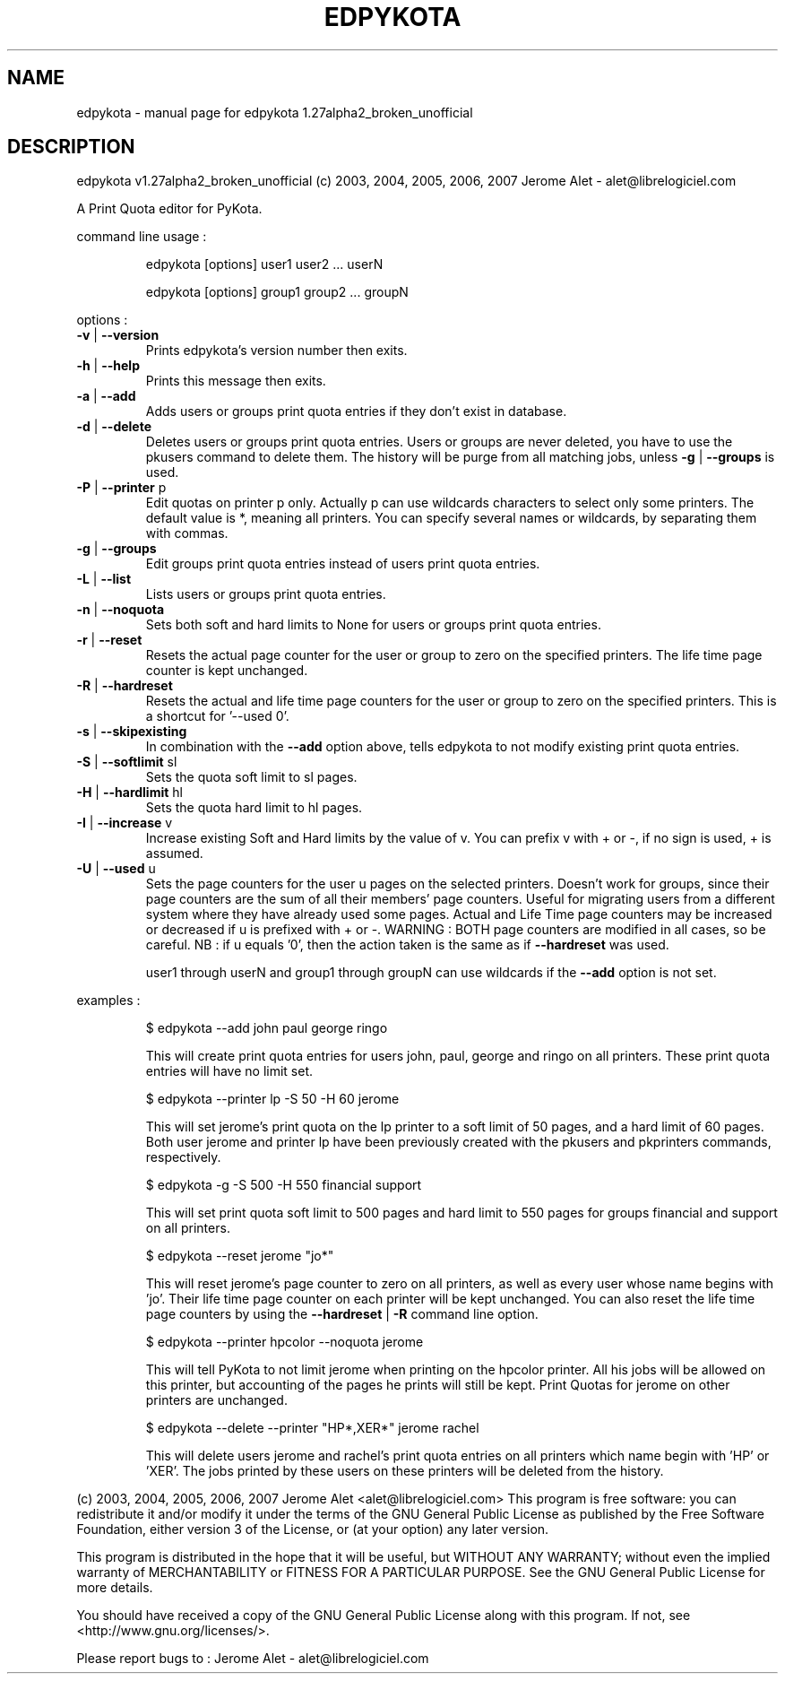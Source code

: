 .\" DO NOT MODIFY THIS FILE!  It was generated by help2man 1.36.
.TH EDPYKOTA "1" "November 2007" "C@LL - Conseil Internet & Logiciels Libres" "User Commands"
.SH NAME
edpykota \- manual page for edpykota 1.27alpha2_broken_unofficial
.SH DESCRIPTION
edpykota v1.27alpha2_broken_unofficial (c) 2003, 2004, 2005, 2006, 2007 Jerome Alet \- alet@librelogiciel.com
.PP
A Print Quota editor for PyKota.
.PP
command line usage :
.IP
edpykota [options] user1 user2 ... userN
.IP
edpykota [options] group1 group2 ... groupN
.PP
options :
.TP
\fB\-v\fR | \fB\-\-version\fR
Prints edpykota's version number then exits.
.TP
\fB\-h\fR | \fB\-\-help\fR
Prints this message then exits.
.TP
\fB\-a\fR | \fB\-\-add\fR
Adds users or groups print quota entries if
they don't exist in database.
.TP
\fB\-d\fR | \fB\-\-delete\fR
Deletes users or groups print quota entries.
Users or groups are never deleted, you have
to use the pkusers command to delete them.
The history will be purge from all matching
jobs, unless \fB\-g\fR | \fB\-\-groups\fR is used.
.TP
\fB\-P\fR | \fB\-\-printer\fR p
Edit quotas on printer p only. Actually p can
use wildcards characters to select only
some printers. The default value is *, meaning
all printers.
You can specify several names or wildcards,
by separating them with commas.
.TP
\fB\-g\fR | \fB\-\-groups\fR
Edit groups print quota entries instead of
users print quota entries.
.TP
\fB\-L\fR | \fB\-\-list\fR
Lists users or groups print quota entries.
.TP
\fB\-n\fR | \fB\-\-noquota\fR
Sets both soft and hard limits to None for users
or groups print quota entries.
.TP
\fB\-r\fR | \fB\-\-reset\fR
Resets the actual page counter for the user
or group to zero on the specified printers.
The life time page counter is kept unchanged.
.TP
\fB\-R\fR | \fB\-\-hardreset\fR
Resets the actual and life time page counters
for the user or group to zero on the specified
printers. This is a shortcut for '\-\-used 0'.
.TP
\fB\-s\fR | \fB\-\-skipexisting\fR
In combination with the \fB\-\-add\fR option above, tells
edpykota to not modify existing print quota entries.
.TP
\fB\-S\fR | \fB\-\-softlimit\fR sl
Sets the quota soft limit to sl pages.
.TP
\fB\-H\fR | \fB\-\-hardlimit\fR hl
Sets the quota hard limit to hl pages.
.TP
\fB\-I\fR | \fB\-\-increase\fR v
Increase existing Soft and Hard limits by the value
of v. You can prefix v with + or \-, if no sign is
used, + is assumed.
.TP
\fB\-U\fR | \fB\-\-used\fR u
Sets the page counters for the user u pages on
the selected printers. Doesn't work for groups, since
their page counters are the sum of all their members'
page counters.
Useful for migrating users from a different system
where they have already used some pages. Actual
and Life Time page counters may be increased or decreased
if u is prefixed with + or \-.
WARNING : BOTH page counters are modified in all cases,
so be careful.
NB : if u equals '0', then the action taken is
the same as if \fB\-\-hardreset\fR was used.
.IP
user1 through userN and group1 through groupN can use wildcards
if the \fB\-\-add\fR option is not set.
.PP
examples :
.IP
\f(CW$ edpykota --add john paul george ringo\fR
.IP
This will create print quota entries for users john, paul, george
and ringo on all printers. These print quota entries will have no
limit set.
.IP
\f(CW$ edpykota --printer lp -S 50 -H 60 jerome\fR
.IP
This will set jerome's print quota on the lp printer to a soft limit
of 50 pages, and a hard limit of 60 pages. Both user jerome and
printer lp have been previously created with the pkusers and pkprinters
commands, respectively.
.IP
\f(CW$ edpykota -g -S 500 -H 550 financial support\fR
.IP
This will set print quota soft limit to 500 pages and hard limit
to 550 pages for groups financial and support on all printers.
.IP
\f(CW$ edpykota --reset jerome "jo*"\fR
.IP
This will reset jerome's page counter to zero on all printers, as
well as every user whose name begins with 'jo'.
Their life time page counter on each printer will be kept unchanged.
You can also reset the life time page counters by using the
\fB\-\-hardreset\fR | \fB\-R\fR command line option.
.IP
\f(CW$ edpykota --printer hpcolor --noquota jerome\fR
.IP
This will tell PyKota to not limit jerome when printing on the
hpcolor printer. All his jobs will be allowed on this printer, but
accounting of the pages he prints will still be kept.
Print Quotas for jerome on other printers are unchanged.
.IP
\f(CW$ edpykota --delete --printer "HP*,XER*" jerome rachel\fR
.IP
This will delete users jerome and rachel's print quota
entries on all printers which name begin with 'HP' or
\&'XER'. The jobs printed by these users on these printers
will be deleted from the history.
.PP
(c) 2003, 2004, 2005, 2006, 2007 Jerome Alet <alet@librelogiciel.com>
This program is free software: you can redistribute it and/or modify
it under the terms of the GNU General Public License as published by
the Free Software Foundation, either version 3 of the License, or
(at your option) any later version.
.PP
This program is distributed in the hope that it will be useful,
but WITHOUT ANY WARRANTY; without even the implied warranty of
MERCHANTABILITY or FITNESS FOR A PARTICULAR PURPOSE.  See the
GNU General Public License for more details.
.PP
You should have received a copy of the GNU General Public License
along with this program.  If not, see <http://www.gnu.org/licenses/>.
.PP
Please report bugs to : Jerome Alet \- alet@librelogiciel.com
